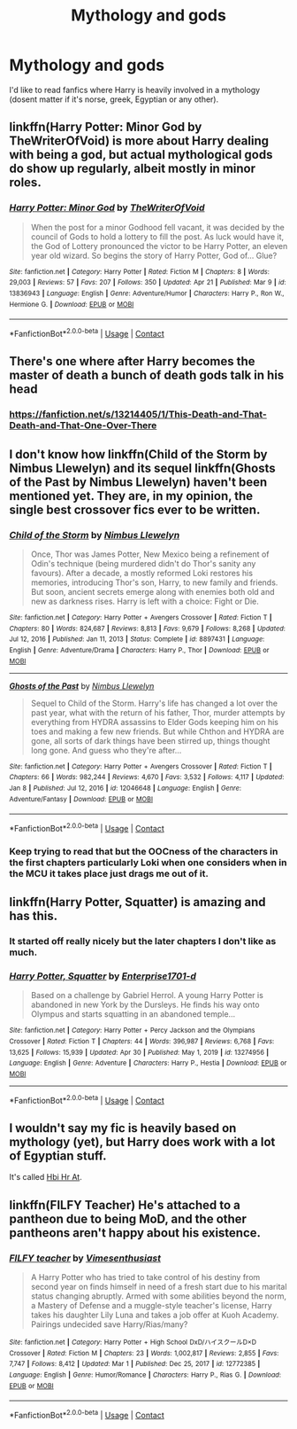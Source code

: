 #+TITLE: Mythology and gods

* Mythology and gods
:PROPERTIES:
:Author: AntisocialNyx
:Score: 39
:DateUnix: 1620184719.0
:DateShort: 2021-May-05
:FlairText: Request
:END:
I'd like to read fanfics where Harry is heavily involved in a mythology (dosent matter if it's norse, greek, Egyptian or any other).


** linkffn(Harry Potter: Minor God by TheWriterOfVoid) is more about Harry dealing with being a god, but actual mythological gods do show up regularly, albeit mostly in minor roles.
:PROPERTIES:
:Author: TheLetterJ0
:Score: 6
:DateUnix: 1620241816.0
:DateShort: 2021-May-05
:END:

*** [[https://www.fanfiction.net/s/13836943/1/][*/Harry Potter: Minor God/*]] by [[https://www.fanfiction.net/u/12307112/TheWriterOfVoid][/TheWriterOfVoid/]]

#+begin_quote
  When the post for a minor Godhood fell vacant, it was decided by the council of Gods to hold a lottery to fill the post. As luck would have it, the God of Lottery pronounced the victor to be Harry Potter, an eleven year old wizard. So begins the story of Harry Potter, God of... Glue?
#+end_quote

^{/Site/:} ^{fanfiction.net} ^{*|*} ^{/Category/:} ^{Harry} ^{Potter} ^{*|*} ^{/Rated/:} ^{Fiction} ^{M} ^{*|*} ^{/Chapters/:} ^{8} ^{*|*} ^{/Words/:} ^{29,003} ^{*|*} ^{/Reviews/:} ^{57} ^{*|*} ^{/Favs/:} ^{207} ^{*|*} ^{/Follows/:} ^{350} ^{*|*} ^{/Updated/:} ^{Apr} ^{21} ^{*|*} ^{/Published/:} ^{Mar} ^{9} ^{*|*} ^{/id/:} ^{13836943} ^{*|*} ^{/Language/:} ^{English} ^{*|*} ^{/Genre/:} ^{Adventure/Humor} ^{*|*} ^{/Characters/:} ^{Harry} ^{P.,} ^{Ron} ^{W.,} ^{Hermione} ^{G.} ^{*|*} ^{/Download/:} ^{[[http://www.ff2ebook.com/old/ffn-bot/index.php?id=13836943&source=ff&filetype=epub][EPUB]]} ^{or} ^{[[http://www.ff2ebook.com/old/ffn-bot/index.php?id=13836943&source=ff&filetype=mobi][MOBI]]}

--------------

*FanfictionBot*^{2.0.0-beta} | [[https://github.com/FanfictionBot/reddit-ffn-bot/wiki/Usage][Usage]] | [[https://www.reddit.com/message/compose?to=tusing][Contact]]
:PROPERTIES:
:Author: FanfictionBot
:Score: 2
:DateUnix: 1620241847.0
:DateShort: 2021-May-05
:END:


** There's one where after Harry becomes the master of death a bunch of death gods talk in his head
:PROPERTIES:
:Author: HellaHotLancelot
:Score: 3
:DateUnix: 1620232088.0
:DateShort: 2021-May-05
:END:

*** [[https://fanfiction.net/s/13214405/1/This-Death-and-That-Death-and-That-One-Over-There]]
:PROPERTIES:
:Author: AntisocialNyx
:Score: 5
:DateUnix: 1620235258.0
:DateShort: 2021-May-05
:END:


** I don't know how linkffn(Child of the Storm by Nimbus Llewelyn) and its sequel linkffn(Ghosts of the Past by Nimbus Llewelyn) haven't been mentioned yet. They are, in my opinion, the single best crossover fics ever to be written.
:PROPERTIES:
:Author: _darth_revan
:Score: 2
:DateUnix: 1620287221.0
:DateShort: 2021-May-06
:END:

*** [[https://www.fanfiction.net/s/8897431/1/][*/Child of the Storm/*]] by [[https://www.fanfiction.net/u/2204901/Nimbus-Llewelyn][/Nimbus Llewelyn/]]

#+begin_quote
  Once, Thor was James Potter, New Mexico being a refinement of Odin's technique (being murdered didn't do Thor's sanity any favours). After a decade, a mostly reformed Loki restores his memories, introducing Thor's son, Harry, to new family and friends. But soon, ancient secrets emerge along with enemies both old and new as darkness rises. Harry is left with a choice: Fight or Die.
#+end_quote

^{/Site/:} ^{fanfiction.net} ^{*|*} ^{/Category/:} ^{Harry} ^{Potter} ^{+} ^{Avengers} ^{Crossover} ^{*|*} ^{/Rated/:} ^{Fiction} ^{T} ^{*|*} ^{/Chapters/:} ^{80} ^{*|*} ^{/Words/:} ^{824,687} ^{*|*} ^{/Reviews/:} ^{8,813} ^{*|*} ^{/Favs/:} ^{9,679} ^{*|*} ^{/Follows/:} ^{8,268} ^{*|*} ^{/Updated/:} ^{Jul} ^{12,} ^{2016} ^{*|*} ^{/Published/:} ^{Jan} ^{11,} ^{2013} ^{*|*} ^{/Status/:} ^{Complete} ^{*|*} ^{/id/:} ^{8897431} ^{*|*} ^{/Language/:} ^{English} ^{*|*} ^{/Genre/:} ^{Adventure/Drama} ^{*|*} ^{/Characters/:} ^{Harry} ^{P.,} ^{Thor} ^{*|*} ^{/Download/:} ^{[[http://www.ff2ebook.com/old/ffn-bot/index.php?id=8897431&source=ff&filetype=epub][EPUB]]} ^{or} ^{[[http://www.ff2ebook.com/old/ffn-bot/index.php?id=8897431&source=ff&filetype=mobi][MOBI]]}

--------------

[[https://www.fanfiction.net/s/12046648/1/][*/Ghosts of the Past/*]] by [[https://www.fanfiction.net/u/2204901/Nimbus-Llewelyn][/Nimbus Llewelyn/]]

#+begin_quote
  Sequel to Child of the Storm. Harry's life has changed a lot over the past year, what with the return of his father, Thor, murder attempts by everything from HYDRA assassins to Elder Gods keeping him on his toes and making a few new friends. But while Chthon and HYDRA are gone, all sorts of dark things have been stirred up, things thought long gone. And guess who they're after...
#+end_quote

^{/Site/:} ^{fanfiction.net} ^{*|*} ^{/Category/:} ^{Harry} ^{Potter} ^{+} ^{Avengers} ^{Crossover} ^{*|*} ^{/Rated/:} ^{Fiction} ^{T} ^{*|*} ^{/Chapters/:} ^{66} ^{*|*} ^{/Words/:} ^{982,244} ^{*|*} ^{/Reviews/:} ^{4,670} ^{*|*} ^{/Favs/:} ^{3,532} ^{*|*} ^{/Follows/:} ^{4,117} ^{*|*} ^{/Updated/:} ^{Jan} ^{8} ^{*|*} ^{/Published/:} ^{Jul} ^{12,} ^{2016} ^{*|*} ^{/id/:} ^{12046648} ^{*|*} ^{/Language/:} ^{English} ^{*|*} ^{/Genre/:} ^{Adventure/Fantasy} ^{*|*} ^{/Download/:} ^{[[http://www.ff2ebook.com/old/ffn-bot/index.php?id=12046648&source=ff&filetype=epub][EPUB]]} ^{or} ^{[[http://www.ff2ebook.com/old/ffn-bot/index.php?id=12046648&source=ff&filetype=mobi][MOBI]]}

--------------

*FanfictionBot*^{2.0.0-beta} | [[https://github.com/FanfictionBot/reddit-ffn-bot/wiki/Usage][Usage]] | [[https://www.reddit.com/message/compose?to=tusing][Contact]]
:PROPERTIES:
:Author: FanfictionBot
:Score: 2
:DateUnix: 1620287255.0
:DateShort: 2021-May-06
:END:


*** Keep trying to read that but the OOCness of the characters in the first chapters particularly Loki when one considers when in the MCU it takes place just drags me out of it.
:PROPERTIES:
:Author: Ashrakan
:Score: 1
:DateUnix: 1620677009.0
:DateShort: 2021-May-11
:END:


** linkffn(Harry Potter, Squatter) is amazing and has this.
:PROPERTIES:
:Author: ThePuddlestomper
:Score: 6
:DateUnix: 1620214814.0
:DateShort: 2021-May-05
:END:

*** It started off really nicely but the later chapters I don't like as much.
:PROPERTIES:
:Author: AaronAegeus
:Score: 6
:DateUnix: 1620230340.0
:DateShort: 2021-May-05
:END:


*** [[https://www.fanfiction.net/s/13274956/1/][*/Harry Potter, Squatter/*]] by [[https://www.fanfiction.net/u/143877/Enterprise1701-d][/Enterprise1701-d/]]

#+begin_quote
  Based on a challenge by Gabriel Herrol. A young Harry Potter is abandoned in new York by the Dursleys. He finds his way onto Olympus and starts squatting in an abandoned temple...
#+end_quote

^{/Site/:} ^{fanfiction.net} ^{*|*} ^{/Category/:} ^{Harry} ^{Potter} ^{+} ^{Percy} ^{Jackson} ^{and} ^{the} ^{Olympians} ^{Crossover} ^{*|*} ^{/Rated/:} ^{Fiction} ^{T} ^{*|*} ^{/Chapters/:} ^{44} ^{*|*} ^{/Words/:} ^{396,987} ^{*|*} ^{/Reviews/:} ^{6,768} ^{*|*} ^{/Favs/:} ^{13,625} ^{*|*} ^{/Follows/:} ^{15,939} ^{*|*} ^{/Updated/:} ^{Apr} ^{30} ^{*|*} ^{/Published/:} ^{May} ^{1,} ^{2019} ^{*|*} ^{/id/:} ^{13274956} ^{*|*} ^{/Language/:} ^{English} ^{*|*} ^{/Genre/:} ^{Adventure} ^{*|*} ^{/Characters/:} ^{Harry} ^{P.,} ^{Hestia} ^{*|*} ^{/Download/:} ^{[[http://www.ff2ebook.com/old/ffn-bot/index.php?id=13274956&source=ff&filetype=epub][EPUB]]} ^{or} ^{[[http://www.ff2ebook.com/old/ffn-bot/index.php?id=13274956&source=ff&filetype=mobi][MOBI]]}

--------------

*FanfictionBot*^{2.0.0-beta} | [[https://github.com/FanfictionBot/reddit-ffn-bot/wiki/Usage][Usage]] | [[https://www.reddit.com/message/compose?to=tusing][Contact]]
:PROPERTIES:
:Author: FanfictionBot
:Score: 2
:DateUnix: 1620214841.0
:DateShort: 2021-May-05
:END:


** I wouldn't say my fic is heavily based on mythology (yet), but Harry does work with a lot of Egyptian stuff.

It's called [[https://archiveofourown.org/works/28119780/chapters/68898909][Hbi Hr At]].
:PROPERTIES:
:Author: CyberWolfWrites
:Score: 2
:DateUnix: 1620198270.0
:DateShort: 2021-May-05
:END:


** linkffn(FILFY Teacher) He's attached to a pantheon due to being MoD, and the other pantheons aren't happy about his existence.
:PROPERTIES:
:Author: horrorshowjack
:Score: 1
:DateUnix: 1620244589.0
:DateShort: 2021-May-06
:END:

*** [[https://www.fanfiction.net/s/12772385/1/][*/FILFY teacher/*]] by [[https://www.fanfiction.net/u/4785338/Vimesenthusiast][/Vimesenthusiast/]]

#+begin_quote
  A Harry Potter who has tried to take control of his destiny from second year on finds himself in need of a fresh start due to his marital status changing abruptly. Armed with some abilities beyond the norm, a Mastery of Defense and a muggle-style teacher's license, Harry takes his daughter Lily Luna and takes a job offer at Kuoh Academy. Pairings undecided save Harry/Rias/many?
#+end_quote

^{/Site/:} ^{fanfiction.net} ^{*|*} ^{/Category/:} ^{Harry} ^{Potter} ^{+} ^{High} ^{School} ^{DxD/ハイスクールD×D} ^{Crossover} ^{*|*} ^{/Rated/:} ^{Fiction} ^{M} ^{*|*} ^{/Chapters/:} ^{23} ^{*|*} ^{/Words/:} ^{1,002,817} ^{*|*} ^{/Reviews/:} ^{2,855} ^{*|*} ^{/Favs/:} ^{7,747} ^{*|*} ^{/Follows/:} ^{8,412} ^{*|*} ^{/Updated/:} ^{Mar} ^{1} ^{*|*} ^{/Published/:} ^{Dec} ^{25,} ^{2017} ^{*|*} ^{/id/:} ^{12772385} ^{*|*} ^{/Language/:} ^{English} ^{*|*} ^{/Genre/:} ^{Humor/Romance} ^{*|*} ^{/Characters/:} ^{Harry} ^{P.,} ^{Rias} ^{G.} ^{*|*} ^{/Download/:} ^{[[http://www.ff2ebook.com/old/ffn-bot/index.php?id=12772385&source=ff&filetype=epub][EPUB]]} ^{or} ^{[[http://www.ff2ebook.com/old/ffn-bot/index.php?id=12772385&source=ff&filetype=mobi][MOBI]]}

--------------

*FanfictionBot*^{2.0.0-beta} | [[https://github.com/FanfictionBot/reddit-ffn-bot/wiki/Usage][Usage]] | [[https://www.reddit.com/message/compose?to=tusing][Contact]]
:PROPERTIES:
:Author: FanfictionBot
:Score: 1
:DateUnix: 1620244608.0
:DateShort: 2021-May-06
:END:
